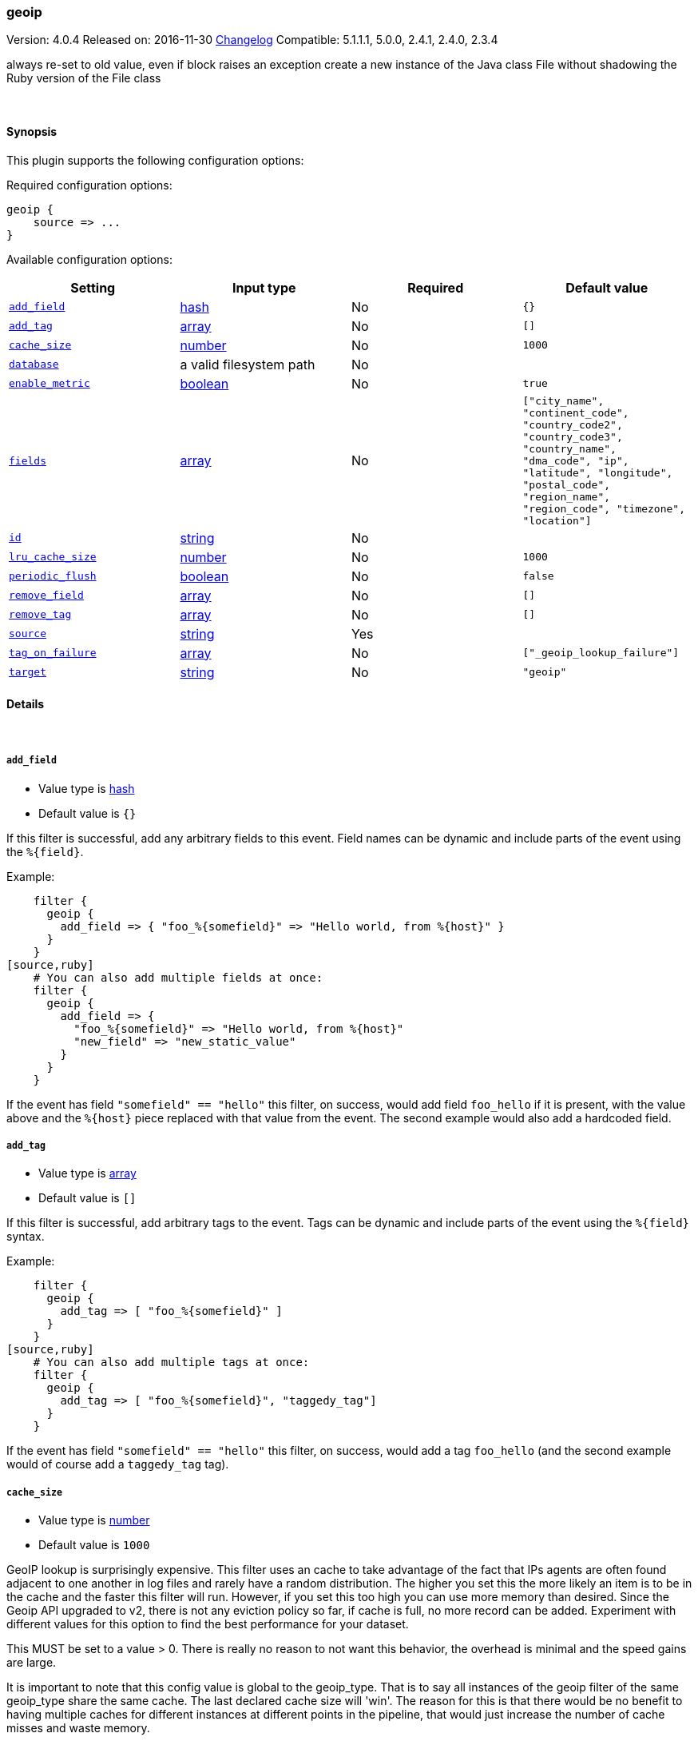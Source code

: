 [[plugins-filters-geoip]]
=== geoip

Version: 4.0.4
Released on: 2016-11-30
https://github.com/logstash-plugins/logstash-filter-geoip/blob/master/CHANGELOG.md#404[Changelog]
Compatible: 5.1.1.1, 5.0.0, 2.4.1, 2.4.0, 2.3.4



always re-set to old value, even if block raises an exception
create a new instance of the Java class File without shadowing the Ruby version of the File class

&nbsp;

==== Synopsis

This plugin supports the following configuration options:

Required configuration options:

[source,json]
--------------------------
geoip {
    source => ...
}
--------------------------



Available configuration options:

[cols="<,<,<,<m",options="header",]
|=======================================================================
|Setting |Input type|Required|Default value
| <<plugins-filters-geoip-add_field>> |<<hash,hash>>|No|`{}`
| <<plugins-filters-geoip-add_tag>> |<<array,array>>|No|`[]`
| <<plugins-filters-geoip-cache_size>> |<<number,number>>|No|`1000`
| <<plugins-filters-geoip-database>> |a valid filesystem path|No|
| <<plugins-filters-geoip-enable_metric>> |<<boolean,boolean>>|No|`true`
| <<plugins-filters-geoip-fields>> |<<array,array>>|No|`["city_name", "continent_code", "country_code2", "country_code3", "country_name", "dma_code", "ip", "latitude", "longitude", "postal_code", "region_name", "region_code", "timezone", "location"]`
| <<plugins-filters-geoip-id>> |<<string,string>>|No|
| <<plugins-filters-geoip-lru_cache_size>> |<<number,number>>|No|`1000`
| <<plugins-filters-geoip-periodic_flush>> |<<boolean,boolean>>|No|`false`
| <<plugins-filters-geoip-remove_field>> |<<array,array>>|No|`[]`
| <<plugins-filters-geoip-remove_tag>> |<<array,array>>|No|`[]`
| <<plugins-filters-geoip-source>> |<<string,string>>|Yes|
| <<plugins-filters-geoip-tag_on_failure>> |<<array,array>>|No|`["_geoip_lookup_failure"]`
| <<plugins-filters-geoip-target>> |<<string,string>>|No|`"geoip"`
|=======================================================================


==== Details

&nbsp;

[[plugins-filters-geoip-add_field]]
===== `add_field` 

  * Value type is <<hash,hash>>
  * Default value is `{}`

If this filter is successful, add any arbitrary fields to this event.
Field names can be dynamic and include parts of the event using the `%{field}`.

Example:
[source,ruby]
    filter {
      geoip {
        add_field => { "foo_%{somefield}" => "Hello world, from %{host}" }
      }
    }
[source,ruby]
    # You can also add multiple fields at once:
    filter {
      geoip {
        add_field => {
          "foo_%{somefield}" => "Hello world, from %{host}"
          "new_field" => "new_static_value"
        }
      }
    }

If the event has field `"somefield" == "hello"` this filter, on success,
would add field `foo_hello` if it is present, with the
value above and the `%{host}` piece replaced with that value from the
event. The second example would also add a hardcoded field.

[[plugins-filters-geoip-add_tag]]
===== `add_tag` 

  * Value type is <<array,array>>
  * Default value is `[]`

If this filter is successful, add arbitrary tags to the event.
Tags can be dynamic and include parts of the event using the `%{field}`
syntax.

Example:
[source,ruby]
    filter {
      geoip {
        add_tag => [ "foo_%{somefield}" ]
      }
    }
[source,ruby]
    # You can also add multiple tags at once:
    filter {
      geoip {
        add_tag => [ "foo_%{somefield}", "taggedy_tag"]
      }
    }

If the event has field `"somefield" == "hello"` this filter, on success,
would add a tag `foo_hello` (and the second example would of course add a `taggedy_tag` tag).

[[plugins-filters-geoip-cache_size]]
===== `cache_size` 

  * Value type is <<number,number>>
  * Default value is `1000`

GeoIP lookup is surprisingly expensive. This filter uses an cache to take advantage of the fact that
IPs agents are often found adjacent to one another in log files and rarely have a random distribution.
The higher you set this the more likely an item is to be in the cache and the faster this filter will run.
However, if you set this too high you can use more memory than desired.
Since the Geoip API upgraded to v2, there is not any eviction policy so far, if cache is full, no more record can be added.
Experiment with different values for this option to find the best performance for your dataset.

This MUST be set to a value > 0. There is really no reason to not want this behavior, the overhead is minimal
and the speed gains are large.

It is important to note that this config value is global to the geoip_type. That is to say all instances of the geoip filter
of the same geoip_type share the same cache. The last declared cache size will 'win'. The reason for this is that there would be no benefit
to having multiple caches for different instances at different points in the pipeline, that would just increase the
number of cache misses and waste memory.

[[plugins-filters-geoip-database]]
===== `database` 

  * Value type is <<path,path>>
  * There is no default value for this setting.

The path to the GeoLite2 database file which Logstash should use. Only City database is supported by now.

If not specified, this will default to the GeoLite2 City database that ships
with Logstash.

[[plugins-filters-geoip-enable_metric]]
===== `enable_metric` 

  * Value type is <<boolean,boolean>>
  * Default value is `true`

Disable or enable metric logging for this specific plugin instance
by default we record all the metrics we can, but you can disable metrics collection
for a specific plugin.

[[plugins-filters-geoip-fields]]
===== `fields` 

  * Value type is <<array,array>>
  * Default value is `["city_name", "continent_code", "country_code2", "country_code3", "country_name", "dma_code", "ip", "latitude", "longitude", "postal_code", "region_name", "region_code", "timezone", "location"]`

An array of geoip fields to be included in the event.

Possible fields depend on the database type. By default, all geoip fields
are included in the event.

For the built-in GeoLite2 City database, the following are available:
`city_name`, `continent_code`, `country_code2`, `country_code3`, `country_name`,
`dma_code`, `ip`, `latitude`, `longitude`, `postal_code`, `region_name` and `timezone`.

[[plugins-filters-geoip-id]]
===== `id` 

  * Value type is <<string,string>>
  * There is no default value for this setting.

Add a unique `ID` to the plugin instance, this `ID` is used for tracking
information for a specific configuration of the plugin.

```
output {
 stdout {
   id => "ABC"
 }
}
```

If you don't explicitely set this variable Logstash will generate a unique name.

[[plugins-filters-geoip-lru_cache_size]]
===== `lru_cache_size` 

  * Value type is <<number,number>>
  * Default value is `1000`

GeoIP lookup is surprisingly expensive. This filter uses an LRU cache to take advantage of the fact that
IPs agents are often found adjacent to one another in log files and rarely have a random distribution.
The higher you set this the more likely an item is to be in the cache and the faster this filter will run.
However, if you set this too high you can use more memory than desired.

Experiment with different values for this option to find the best performance for your dataset.

This MUST be set to a value > 0. There is really no reason to not want this behavior, the overhead is minimal
and the speed gains are large.

It is important to note that this config value is global to the geoip_type. That is to say all instances of the geoip filter
of the same geoip_type share the same cache. The last declared cache size will 'win'. The reason for this is that there would be no benefit
to having multiple caches for different instances at different points in the pipeline, that would just increase the
number of cache misses and waste memory.

[[plugins-filters-geoip-periodic_flush]]
===== `periodic_flush` 

  * Value type is <<boolean,boolean>>
  * Default value is `false`

Call the filter flush method at regular interval.
Optional.

[[plugins-filters-geoip-remove_field]]
===== `remove_field` 

  * Value type is <<array,array>>
  * Default value is `[]`

If this filter is successful, remove arbitrary fields from this event.
Fields names can be dynamic and include parts of the event using the %{field}
Example:
[source,ruby]
    filter {
      geoip {
        remove_field => [ "foo_%{somefield}" ]
      }
    }
[source,ruby]
    # You can also remove multiple fields at once:
    filter {
      geoip {
        remove_field => [ "foo_%{somefield}", "my_extraneous_field" ]
      }
    }

If the event has field `"somefield" == "hello"` this filter, on success,
would remove the field with name `foo_hello` if it is present. The second
example would remove an additional, non-dynamic field.

[[plugins-filters-geoip-remove_tag]]
===== `remove_tag` 

  * Value type is <<array,array>>
  * Default value is `[]`

If this filter is successful, remove arbitrary tags from the event.
Tags can be dynamic and include parts of the event using the `%{field}`
syntax.

Example:
[source,ruby]
    filter {
      geoip {
        remove_tag => [ "foo_%{somefield}" ]
      }
    }
[source,ruby]
    # You can also remove multiple tags at once:
    filter {
      geoip {
        remove_tag => [ "foo_%{somefield}", "sad_unwanted_tag"]
      }
    }

If the event has field `"somefield" == "hello"` this filter, on success,
would remove the tag `foo_hello` if it is present. The second example
would remove a sad, unwanted tag as well.

[[plugins-filters-geoip-source]]
===== `source` 

  * This is a required setting.
  * Value type is <<string,string>>
  * There is no default value for this setting.

The field containing the IP address or hostname to map via geoip. If
this field is an array, only the first value will be used.

[[plugins-filters-geoip-tag_on_failure]]
===== `tag_on_failure` 

  * Value type is <<array,array>>
  * Default value is `["_geoip_lookup_failure"]`

Tags the event on failure to look up geo information. This can be used in later analysis.

[[plugins-filters-geoip-target]]
===== `target` 

  * Value type is <<string,string>>
  * Default value is `"geoip"`

Specify the field into which Logstash should store the geoip data.
This can be useful, for example, if you have `src_ip` and `dst_ip` fields and
would like the GeoIP information of both IPs.

If you save the data to a target field other than `geoip` and want to use the
`geo_point` related functions in Elasticsearch, you need to alter the template
provided with the Elasticsearch output and configure the output to use the
new template.

Even if you don't use the `geo_point` mapping, the `[target][location]` field
is still valid GeoJSON.


